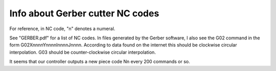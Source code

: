 =================================
Info about Gerber cutter NC codes
=================================

For reference, in NC code, "n" denotes a numeral.


See "GERBER.pdf" for a list of NC codes. In files generated by the Gerber
software, I also see the G02 command in the form G02XnnnnYnnnnInnnnJnnnn.
According to data found on the internet this should be clockwise circular
interpolation. G03 should be counter-clockwise circular interpolation.


It seems that our controller outputs a new piece code Nn every 200 commands
or so.


